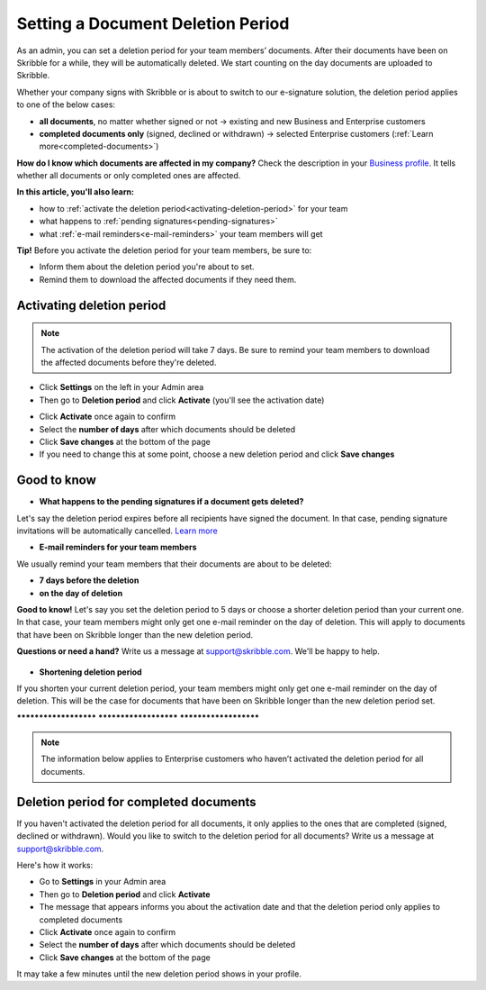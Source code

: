 .. _account-deletionperiod:

==================================
Setting a Document Deletion Period
==================================

As an admin, you can set a deletion period for your team members’ documents. After their documents have been on Skribble for a while, they will be automatically deleted. We start counting on the day documents are uploaded to Skribble.

Whether your company signs with Skribble or is about to switch to our e-signature solution, the deletion period applies to one of the below cases:

•	**all documents**, no matter whether signed or not → existing and new Business and Enterprise customers
•	**completed documents only** (signed, declined or withdrawn) → selected Enterprise customers (:ref:`Learn more<completed-documents>`)

**How do I know which documents are affected in my company?**
Check the description in your `Business profile`_. It tells whether all documents or only completed ones are affected.

.. _Business profile: https://my.skribble.com/business/profile/deletion-period

**In this article, you'll also learn:**

•	how to :ref:`activate the deletion period<activating-deletion-period>` for your team
•	what happens to :ref:`pending signatures<pending-signatures>`
•	what :ref:`e-mail reminders<e-mail-reminders>` your team members will get

**Tip!** Before you activate the deletion period for your team members, be sure to:

•	Inform them about the deletion period you're about to set.
•	Remind them to download the affected documents if they need them.

.. _activating-deletion-period:

Activating deletion period
--------------------------

.. NOTE::
   The activation of the deletion period will take 7 days. Be sure to remind your team members to download the affected documents before they're deleted.

- Click **Settings** on the left in your Admin area

- Then go to **Deletion period** and click **Activate** (you'll see the activation date)
   

.. image:: settings_deletion_period.png
    :class: with-shadow
    
    
- Click **Activate** once again to confirm

- Select the **number of days** after which documents should be deleted

- Click **Save changes** at the bottom of the page

- If you need to change this at some point, choose a new deletion period and click **Save changes**


Good to know
------------
   
.. _pending-signatures:

• **What happens to the pending signatures if a document gets deleted?**

Let's say the deletion period expires before all recipients have signed the document. In that case, pending signature invitations will be automatically cancelled. `Learn more`_

.. _Learn more: https://help.skribble.com/de/en/invitation-cancelled

.. _e-mail-reminders:

• **E-mail reminders for your team members**

We usually remind your team members that their documents are about to be deleted:

• **7 days before the deletion**
• **on the day of deletion**

**Good to know!** Let's say you set the deletion period to 5 days or choose a shorter deletion period than your current one. In that case, your team members might only get one e-mail reminder on the day of deletion. This will apply to documents that have been on Skribble longer than the new deletion period.

**Questions or need a hand?** Write us a message at `support@skribble.com`_. We'll be happy to help.
   
   .. _support@skribble.com: support@skribble.com
   
• **Shortening deletion period**
 
If you shorten your current deletion period, your team members might only get one e-mail reminder on the day of deletion. This will be the case for documents that have been on Skribble longer than the new deletion period set.


**********************   **********************   **********************

.. NOTE::
   The information below applies to Enterprise customers who haven’t activated the deletion period for all documents.
   
Deletion period for completed documents
---------------------------------------

.. _completed-documents:

If you haven't activated the deletion period for all documents, it only applies to the ones that are completed (signed, declined or withdrawn). Would you like to switch to the deletion period for all documents? Write us a message at support@skribble.com.

Here's how it works:

- Go to **Settings** in your Admin area

- Then go to **Deletion period** and click **Activate**

- The message that appears informs you about the activation date and that the deletion period only applies to completed documents
    
- Click **Activate** once again to confirm

- Select the **number of days** after which documents should be deleted

- Click **Save changes** at the bottom of the page

It may take a few minutes until the new deletion period shows in your profile.
